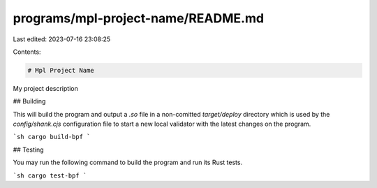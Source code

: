 programs/mpl-project-name/README.md
===================================

Last edited: 2023-07-16 23:08:25

Contents:

.. code-block:: md

    # Mpl Project Name

My project description

## Building

This will build the program and output a `.so` file in a non-comitted `target/deploy` directory which is used by the `config/shank.cjs` configuration file to start a new local validator with the latest changes on the program.

```sh
cargo build-bpf
```

## Testing

You may run the following command to build the program and run its Rust tests.

```sh
cargo test-bpf
```


